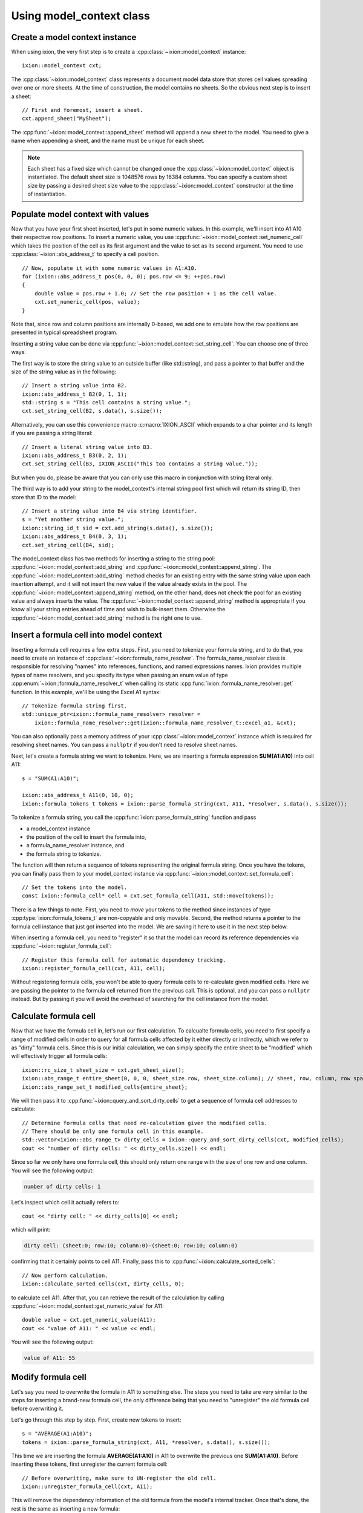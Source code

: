 
.. highlight:: cpp

.. _quickstart-model-context:

Using model_context class
=========================

Create a model context instance
-------------------------------

When using ixion, the very first step is to create a :cpp:class:`~ixion::model_context`
instance::

    ixion::model_context cxt;

The :cpp:class:`~ixion::model_context` class represents a document model data
store that stores cell values spreading over one or more sheets.  At the time of construction,
the model contains no sheets. So the obvious next step is to insert a sheet::

    // First and foremost, insert a sheet.
    cxt.append_sheet("MySheet");

The :cpp:func:`~ixion::model_context::append_sheet` method will append a new sheet to
the model.  You need to give a name when appending a sheet, and the name must be unique
for each sheet.

.. note::

    Each sheet has a fixed size which cannot be changed once the :cpp:class:`~ixion::model_context`
    object is instantiated.  The default sheet size is 1048576 rows by 16384 columns.  You can
    specify a custom sheet size by passing a desired sheet size value to the
    :cpp:class:`~ixion::model_context` constructor at the time of instantiation.


Populate model context with values
----------------------------------

Now that you have your first sheet inserted, let's put in some numeric values.  In this example,
we'll insert into A1:A10 their respective row positions.  To insert a numeric value, you use
:cpp:func:`~ixion::model_context::set_numeric_cell` which takes the position of the cell as its
first argument and the value to set as its second argument.  You need to use :cpp:class:`~ixion::abs_address_t`
to specify a cell position.

::

    // Now, populate it with some numeric values in A1:A10.
    for (ixion::abs_address_t pos(0, 0, 0); pos.row <= 9; ++pos.row)
    {
        double value = pos.row + 1.0; // Set the row position + 1 as the cell value.
        cxt.set_numeric_cell(pos, value);
    }

Note that, since row and column positions are internally 0-based, we add one to emulate how the row
positions are presented in typical spreadsheet program.

Inserting a string value can be done via :cpp:func:`~ixion::model_context::set_string_cell`.  You can choose
one of three ways.

The first way is to store the string value to an outside buffer (like std::string), and pass a pointer to
that buffer and the size of the string value as in the following::

    // Insert a string value into B2.
    ixion::abs_address_t B2(0, 1, 1);
    std::string s = "This cell contains a string value.";
    cxt.set_string_cell(B2, s.data(), s.size());

Alternatively, you can use this convenience macro :c:macro:`IXION_ASCII` which expands to a char pointer and
its length if you are passing a string literal::

    // Insert a literal string value into B3.
    ixion::abs_address_t B3(0, 2, 1);
    cxt.set_string_cell(B3, IXION_ASCII("This too contains a string value."));

But when you do, please be aware that you can only use this macro in conjunction with string literal only.

The third way is to add your string to the model_context's internal string pool first which will return its
string ID, then store that ID to the model::

    // Insert a string value into B4 via string identifier.
    s = "Yet another string value.";
    ixion::string_id_t sid = cxt.add_string(s.data(), s.size());
    ixion::abs_address_t B4(0, 3, 1);
    cxt.set_string_cell(B4, sid);

The model_context class has two methods for inserting a string to the string pool:
:cpp:func:`~ixion::model_context::add_string` and :cpp:func:`~ixion::model_context::append_string`.  The
:cpp:func:`~ixion::model_context::add_string` method checks for an existing entry with the same string value
upon each insertion attempt, and it will not insert the new value if the value already exists in the pool.
The :cpp:func:`~ixion::model_context::append_string` method, on the other hand, does not check the pool for
an existing value and always inserts the value.  The :cpp:func:`~ixion::model_context::append_string` method
is appropriate if you know all your string entries ahead of time and wish to bulk-insert them.  Otherwise the
:cpp:func:`~ixion::model_context::add_string` method is the right one to use.


Insert a formula cell into model context
----------------------------------------

Inserting a formula cell requires a few extra steps.  First, you need to tokenize your formula string, and
to do that, you need to create an instance of :cpp:class:`~ixion::formula_name_resolver`.  The
formula_name_resolver class is responsible for resolving "names" into references, functions, and named
expressions names.  Ixion provides multiple types of name resolvers, and you specify its type when passing
an enum value of type :cpp:enum:`~ixion::formula_name_resolver_t` when calling its static
:cpp:func:`ixion::formula_name_resolver::get` function.  In this example, we'll be using the Excel A1
syntax::

    // Tokenize formula string first.
    std::unique_ptr<ixion::formula_name_resolver> resolver =
        ixion::formula_name_resolver::get(ixion::formula_name_resolver_t::excel_a1, &cxt);

You can also optionally pass a memory address of your :cpp:class:`~ixion::model_context` instance which is
required for resolving sheet names.  You can pass a ``nullptr`` if you don't need to resolve sheet names.

Next, let's create a formula string we want to tokenize.  Here, we are inserting a formula expression
**SUM(A1:A10)** into cell A11::

    s = "SUM(A1:A10)";

    ixion::abs_address_t A11(0, 10, 0);
    ixion::formula_tokens_t tokens = ixion::parse_formula_string(cxt, A11, *resolver, s.data(), s.size());

To tokenize a formula string, you call the :cpp:func:`ixion::parse_formula_string` function and pass

* a model_context instance
* the position of the cell to insert the formula into,
* a formula_name_resolver instance, and
* the formula string to tokenize.

The function will then return a sequence of tokens representing the original formula string.  Once you
have the tokens, you can finally pass them to your model_context instance via
:cpp:func:`~ixion::model_context::set_formula_cell`::

    // Set the tokens into the model.
    const ixion::formula_cell* cell = cxt.set_formula_cell(A11, std::move(tokens));

There is a few things to note. First, you need to *move* your tokens to the method since instances of
type :cpp:type:`ixion::formula_tokens_t` are non-copyable and only movable.  Second, the method returns
a pointer to the formula cell instance that just got inserted into the model. We are saving it here
to use it in the next step below.

When inserting a formula cell, you need to "register" it so that the model can record its reference
dependencies via :cpp:func:`~ixion::register_formula_cell`::

    // Register this formula cell for automatic dependency tracking.
    ixion::register_formula_cell(cxt, A11, cell);

Without registering formula cells, you won't be able to query formula cells to re-calculate
given modified cells.  Here we are passing the pointer to the formula cell returned from the previous
call.  This is optional, and you can pass a ``nullptr`` instead. But by passing it you will avoid the
overhead of searching for the cell instance from the model.


Calculate formula cell
----------------------

Now that we have the formula cell in, let's run our first calculation.  To calcualte formula cells, you
need to first specify a range of modified cells in order to query for all formula cells affected by it
either directly or indirectly, which we refer to as "dirty" formula cells.  Since this is our initial
calculation, we can simply specify the entire sheet to be "modified" which will effectively trigger all
formula cells::

    ixion::rc_size_t sheet_size = cxt.get_sheet_size();
    ixion::abs_range_t entire_sheet(0, 0, 0, sheet_size.row, sheet_size.column); // sheet, row, column, row span, column span
    ixion::abs_range_set_t modified_cells{entire_sheet};

We will then pass it to :cpp:func:`~ixion::query_and_sort_dirty_cells` to get a sequence of formula cell
addresses to calculate::

    // Determine formula cells that need re-calculation given the modified cells.
    // There should be only one formula cell in this example.
    std::vector<ixion::abs_range_t> dirty_cells = ixion::query_and_sort_dirty_cells(cxt, modified_cells);
    cout << "number of dirty cells: " << dirty_cells.size() << endl;

Since so far we only have one formula cell, this should only return one range with the size of one row and one column.  You
will see the following output:

.. code-block:: text

    number of dirty cells: 1

Let's inspect which cell it actually refers to::

    cout << "dirty cell: " << dirty_cells[0] << endl;

which will print:

.. code-block:: text

    dirty cell: (sheet:0; row:10; column:0)-(sheet:0; row:10; column:0)

confirming that it certainly points to cell A11.  Finally, pass this to :cpp:func:`~ixion::calculate_sorted_cells`::

    // Now perform calculation.
    ixion::calculate_sorted_cells(cxt, dirty_cells, 0);

to calculate cell A11.  After that, you can retrieve the result of the calculation by calling
:cpp:func:`~ixion::model_context::get_numeric_value` for A11::

    double value = cxt.get_numeric_value(A11);
    cout << "value of A11: " << value << endl;

You will see the following output:

.. code-block:: text

    value of A11: 55


Modify formula cell
-------------------

Let's say you need to overwrite the formula in A11 to something else.  The steps you need to take
are very similar to the steps for inserting a brand-new formula cell, the only difference being
that you need to "unregister" the old formula cell before overwriting it.

Let's go through this step by step.  First, create new tokens to insert::

    s = "AVERAGE(A1:A10)";
    tokens = ixion::parse_formula_string(cxt, A11, *resolver, s.data(), s.size());

This time we are inserting the formula **AVERAGE(A1:A10)** in A11 to overwrite the previous one
**SUM(A1:A10)**.  Before inserting these tokens, first unregister the current formula cell::

    // Before overwriting, make sure to UN-register the old cell.
    ixion::unregister_formula_cell(cxt, A11);

This will remove the dependency information of the old formula from the model's internal tracker.
Once that's done, the rest is the same as inserting a new formula::

    // Set and register the new formula cell.
    cell = cxt.set_formula_cell(A11, std::move(tokens));
    ixion::register_formula_cell(cxt, A11, cell);

Let's re-calculate the new formula cell.  The re-calculation steps are also very similar to the initial
calculation steps.  The first step is to query for all dirty formula cells.  This time, however, we don't
query based on which formula cells are affected by modified cells, which we'll specify as none.  Instead,
we query based on which formula cells have been modified, which in this case is A11::

    // This time, we know that none of the cell values have changed, but the
    // formula A11 is updated & needs recalculation.
    ixion::abs_range_set_t modified_formula_cells{A11};
    dirty_cells = ixion::query_and_sort_dirty_cells(cxt, ixion::abs_range_set_t(), &modified_formula_cells);
    cout << "number of dirty cells: " << dirty_cells.size() << endl;

As is the first calculation, you should only get one dirty cell address from the :cpp:func:`~ixion::query_and_sort_dirty_cells`
call.  Running the above code should produce:

.. code-block:: text

    number of dirty cells: 1

The rest should be familiar::

    // Perform calculation again.
    ixion::calculate_sorted_cells(cxt, dirty_cells, 0);

    value = cxt.get_numeric_value(A11);
    cout << "value of A11: " << value << endl;

You should see the following output when finished:

.. code-block:: text

    value of A11: 5.5


Formula cell with no references
-------------------------------

Next example shows a scenario where you want to overwrite a cell in A10, which
currently stores a numeric value, with a formula cell that references no other
cells.  Let's add the new formula cell first::

    // Overwrite A10 with a formula cell with no references.
    s = "(100+50)/2";
    ixion::abs_address_t A10(0, 9, 0);
    tokens = ixion::parse_formula_string(cxt, A10, *resolver, s.data(), s.size());
    cxt.set_formula_cell(A10, std::move(tokens));

Here, we are not registering this cell since it contains no references hence it
does not need to be tracked by dependency tracker.  Also, since the previous
cell in A10 is not a formula cell, there is no cell to unregister.

.. warning::

    Technically speaking, every formula cell that contains references to other
    cells or contains at least one volatile function needs to be registered.
    Since registering a formula cell that doesn't need to be registered is
    entirely harmless (albeit a slight overhead), it's generally a good idea to
    register every new formula cell regardless of its content.

    Likewise, unregistering a formula cell that didn't need to be registered
    (or wasn't registered) is entirely harmless.  Even unregistering a cell
    that didn't contain a formula cell is harmless, and essentially does
    nothing.  As such, it's probably a good practice to unregister a cell
    whenever a new cell value is being placed.

Let's obtain all formula cells in need to re-calculation::

    modified_formula_cells = {A10};
    dirty_cells = ixion::query_and_sort_dirty_cells(cxt, ixion::abs_range_set_t(), &modified_formula_cells);
    cout << "number of dirty cells: " << dirty_cells.size() << endl;

Here, we are only passing one modified formula cell which is A10, and no other
cells being modified.  Since cell A11 references ``A1:A10`` and A10's value has
changed, this should also trigger A11 for re-calculation.  Running this code
should produce the following output:

.. code-block:: text

    number of dirty cells: 2

Let's calculate all affected formula cells and check the results of A10 and A11::

    ixion::calculate_sorted_cells(cxt, dirty_cells, 0);
    value = cxt.get_numeric_value(A10);
    cout << "value of A10: " << value << endl;
    value = cxt.get_numeric_value(A11);
    cout << "value of A11: " << value << endl;

Running this code should produce the following output:

.. code-block:: text

    value of A10: 75
    value of A11: 12

The complete source code of this example is avaiable `here <https://gitlab.com/ixion/ixion/-/blob/master/doc_example/model_context_simple.cpp>`_.


